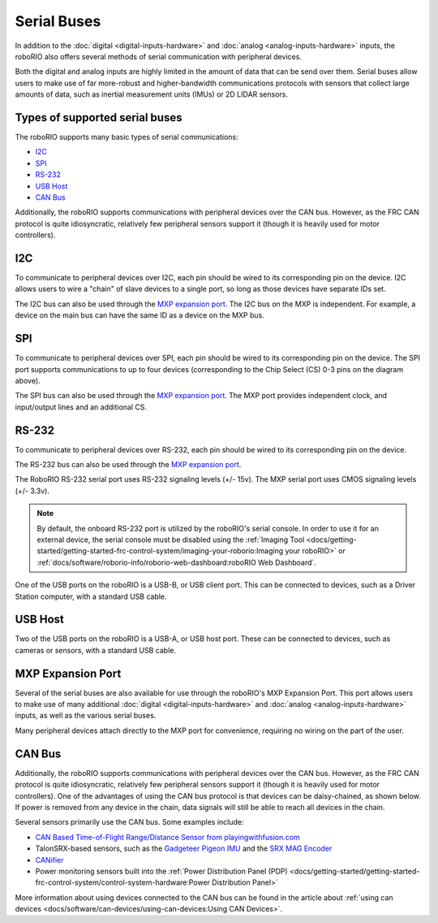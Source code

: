 Serial Buses
============

In addition to the :doc:`digital <digital-inputs-hardware>` and :doc:`analog <analog-inputs-hardware>` inputs, the roboRIO also offers several methods of serial communication with peripheral devices.

Both the digital and analog inputs are highly limited in the amount of data that can be send over them.  Serial buses allow users to make use of far more-robust and higher-bandwidth communications protocols with sensors that collect large amounts of data, such as inertial measurement units (IMUs) or 2D LIDAR sensors.

Types of supported serial buses
-------------------------------

The roboRIO supports many basic types of serial communications:

- `I2C`_
- `SPI`_
- `RS-232`_
- `USB Host`_
- `CAN Bus`_

Additionally, the roboRIO supports communications with peripheral devices over the CAN bus.  However, as the FRC CAN protocol is quite idiosyncratic, relatively few peripheral sensors support it (though it is heavily used for motor controllers).

I2C
---

.. image:: images/roborio/roborio-i2c.svg

.. image:: images/serial-buses/i2c-pinout.png

To communicate to peripheral devices over I2C, each pin should be wired to its corresponding pin on the device.  I2C allows users to wire a "chain" of slave devices to a single port, so long as those devices have separate IDs set.

The I2C bus can also be used through the `MXP expansion port`_. The I2C bus on the MXP is independent. For example, a device on the main bus can have the same ID as a device on the MXP bus.

SPI
---

.. image:: images/roborio/roborio-spi.svg
.. image:: images/serial-buses/spi-pinout.png

To communicate to peripheral devices over SPI, each pin should be wired to its corresponding pin on the device.  The SPI port supports communications to up to four devices (corresponding to the Chip Select (CS) 0-3 pins on the diagram above).

The SPI bus can also be used through the `MXP expansion port`_. The MXP port provides independent clock, and input/output lines and an additional CS.

RS-232
------

.. image:: images/roborio/roborio-rs-232.svg
.. image:: images/serial-buses/rs232-pinout.png

To communicate to peripheral devices over RS-232, each pin should be wired to its corresponding pin on the device.

The RS-232 bus can also be used through the `MXP expansion port`_.

The RoboRIO RS-232 serial port uses RS-232 signaling levels (+/- 15v). The MXP serial port uses CMOS signaling levels (+/- 3.3v).

.. note:: By default, the onboard RS-232 port is utilized by the roboRIO's serial console. In order to use it for an external device, the serial console must be disabled using the :ref:`Imaging Tool <docs/getting-started/getting-started-frc-control-system/imaging-your-roborio:Imaging your roboRIO>` or :ref:`docs/software/roborio-info/roborio-web-dashboard:roboRIO Web Dashboard`.

One of the USB ports on the roboRIO is a USB-B, or USB client port.  This can be connected to devices, such as a Driver Station computer, with a standard USB cable.

USB Host
--------

.. image:: images/roborio/roborio-usb-host.svg

Two of the USB ports on the roboRIO is a USB-A, or USB host port.  These can be connected to devices, such as cameras or sensors, with a standard USB cable.


MXP Expansion Port
------------------

.. image:: images/roborio/roborio-mxp.svg

.. image:: images/serial-buses/mxp-pinout.png

Several of the serial buses are also available for use through the roboRIO's MXP Expansion Port.  This port allows users to make use of many additional :doc:`digital <digital-inputs-hardware>` and :doc:`analog <analog-inputs-hardware>` inputs, as well as the various serial buses.

Many peripheral devices attach directly to the MXP port for convenience, requiring no wiring on the part of the user.

CAN Bus
-------

.. image:: images/roborio/roborio-can.svg

Additionally, the roboRIO supports communications with peripheral devices over the CAN bus.  However, as the FRC CAN protocol is quite idiosyncratic, relatively few peripheral sensors support it (though it is heavily used for motor controllers). One of the advantages of using the CAN bus protocol is that devices can be daisy-chained, as shown below. If power is removed from any device in the chain, data signals will still be able to reach all devices in the chain.

.. image:: images/serial-buses/can-bus-talon-srx-chain.png

Several sensors primarily use the CAN bus. Some examples include:

- `CAN Based Time-of-Flight Range/Distance Sensor from playingwithfusion.com <https://www.playingwithfusion.com/productview.php?pdid=96&catid=1009>`__
- TalonSRX-based sensors, such as the `Gadgeteer Pigeon IMU  <http://www.ctr-electronics.com/sensors/gadgeteer-imu-module-pigeon.html>`__ and the `SRX MAG Encoder <https://www.ctr-electronics.com/sensors/srx-magnetic-encoder.html>`__
- `CANifier <https://www.ctr-electronics.com/control-system/can-can-canifier-driver-led-driver-gpio.html>`__
- Power monitoring sensors built into the :ref:`Power Distribution Panel (PDP) <docs/getting-started/getting-started-frc-control-system/control-system-hardware:Power Distribution Panel>`

More information about using devices connected to the CAN bus can be found in the article about :ref:`using can devices <docs/software/can-devices/using-can-devices:Using CAN Devices>`.
